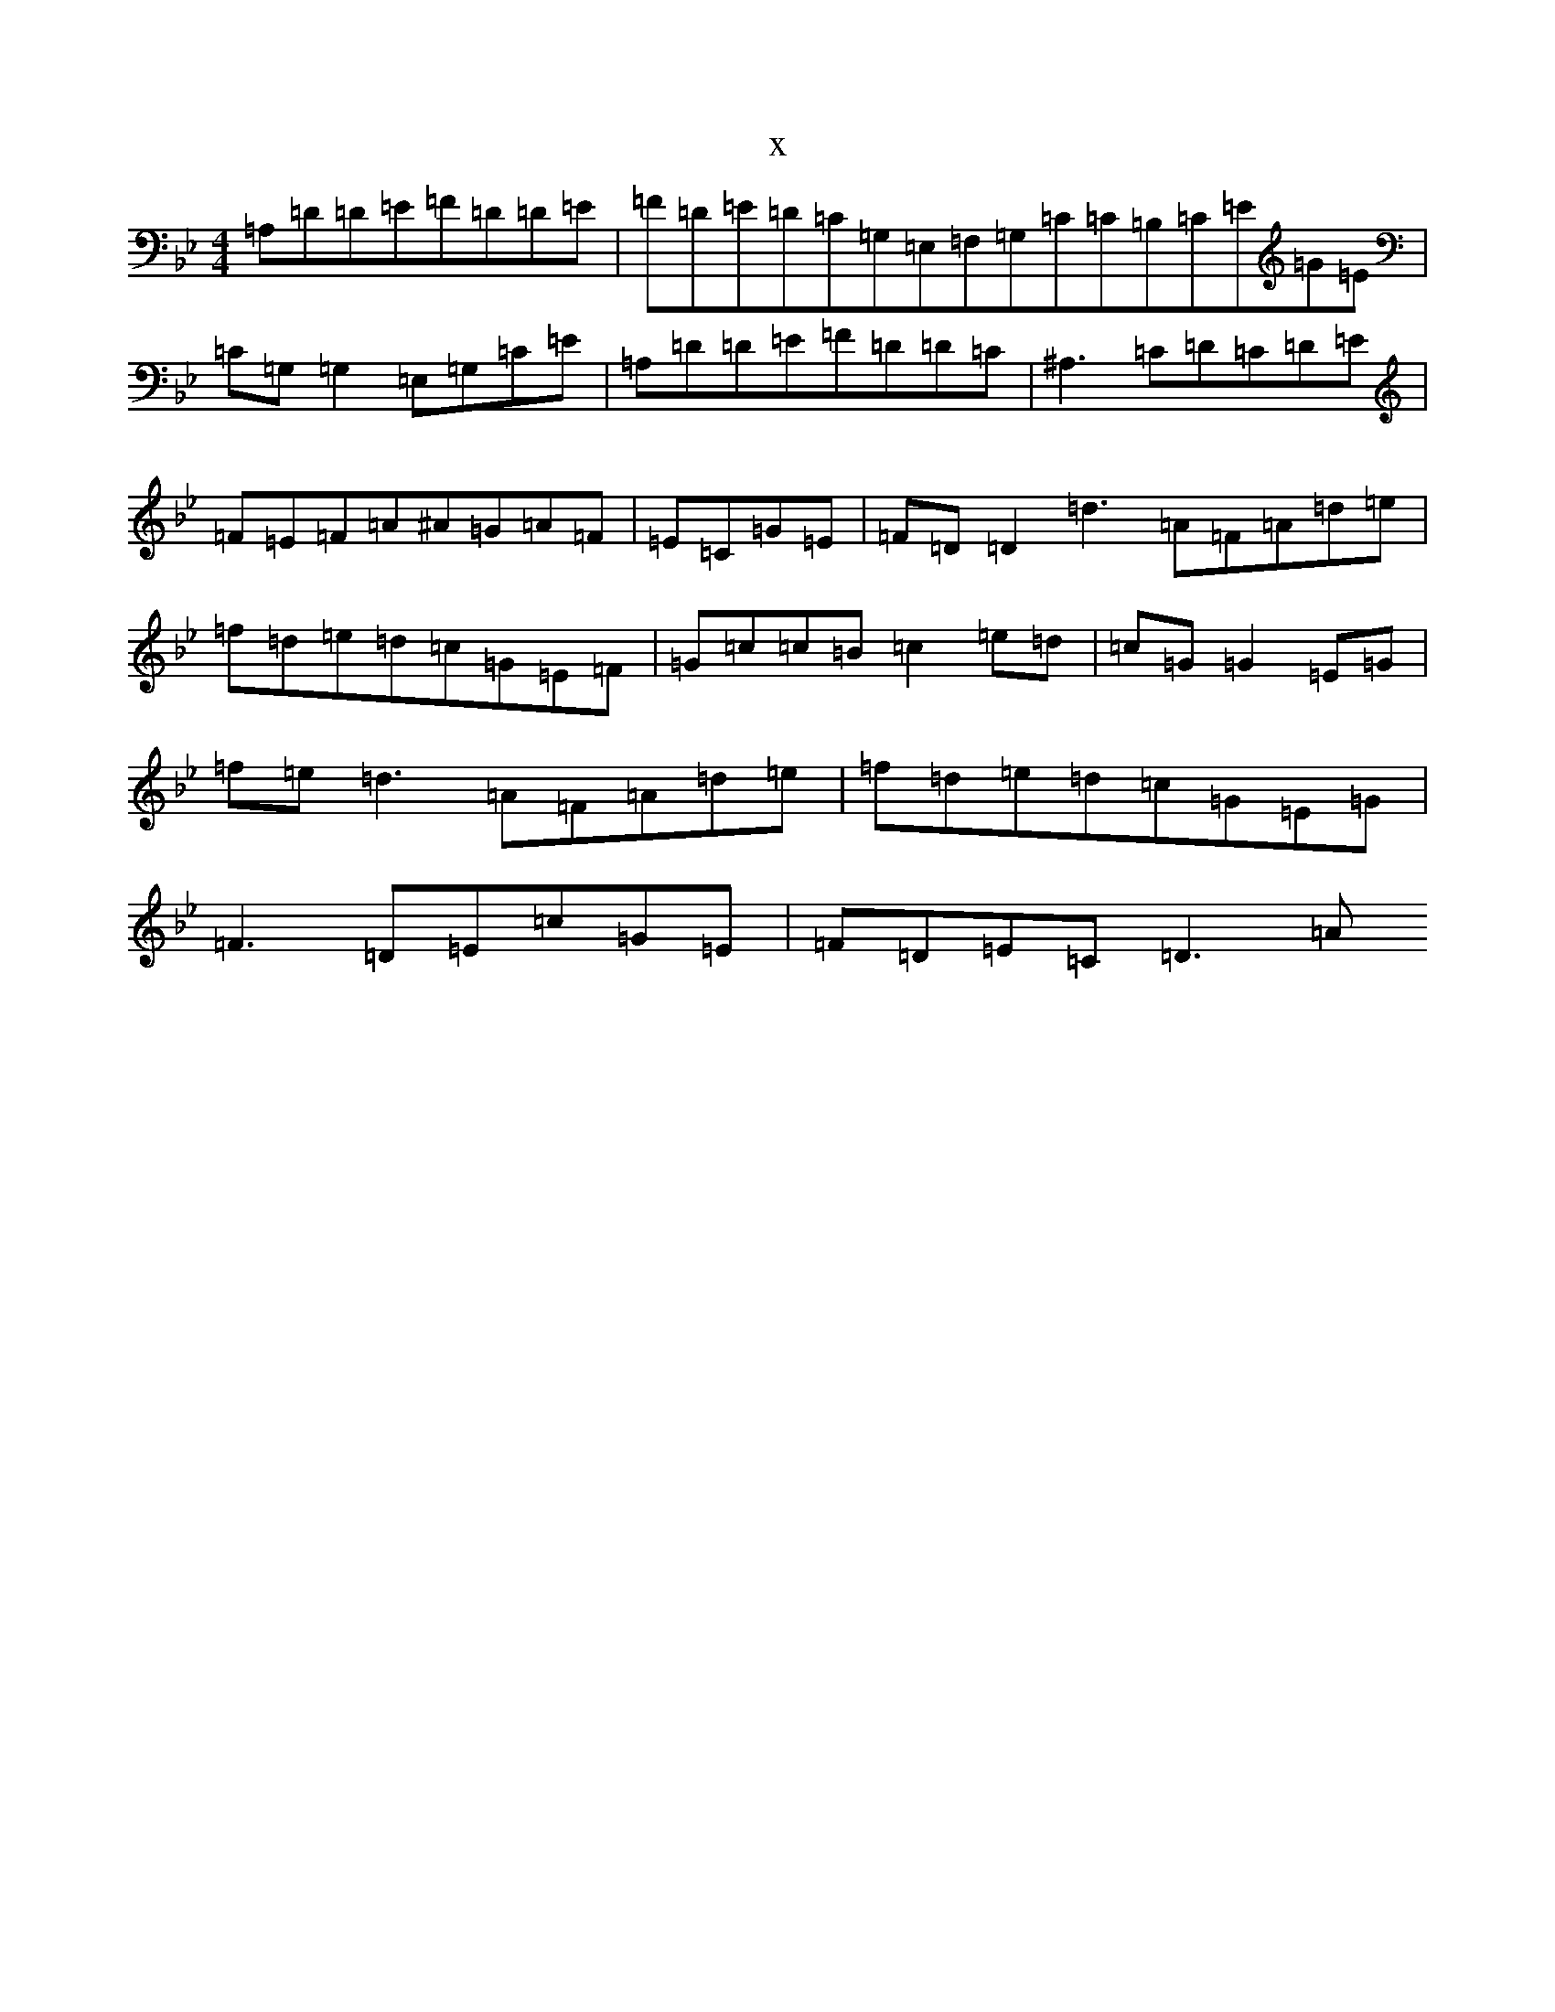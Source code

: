 X:20085
T:x
L:1/8
M:4/4
K: C Dorian
=A,=D=D=E=F=D=D=E|=F=D=E=D=C=G,=E,=F,=G,=C=C=B,=C=E=G=E|=C=G,=G,2=E,=G,=C=E|=A,=D=D=E=F=D=D=C|^A,3=C=D=C=D=E|=F=E=F=A^A=G=A=F|=E=C=G=E|=F=D=D2=d3=A=F=A=d=e|=f=d=e=d=c=G=E=F|=G=c=c=B=c2=e=d|=c=G=G2=E=G|=f=e=d3=A=F=A=d=e|=f=d=e=d=c=G=E=G|=F3=D=E=c=G=E|=F=D=E=C=D3=A
